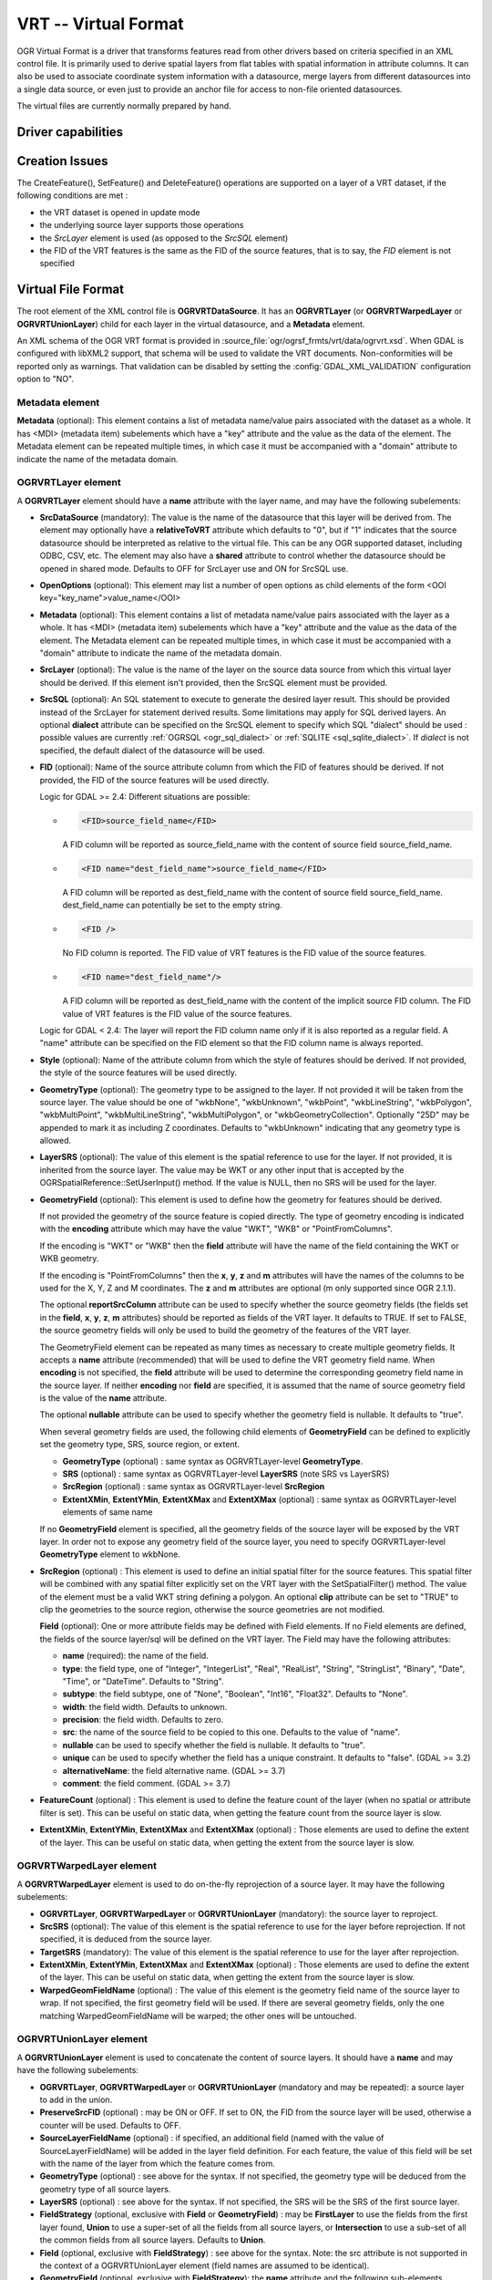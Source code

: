 .. _vector.vrt:

VRT -- Virtual Format
=====================

.. shortname:: VRT

.. built_in_by_default::

OGR Virtual Format is a driver that transforms features read from other
drivers based on criteria specified in an XML control file. It is
primarily used to derive spatial layers from flat tables with spatial
information in attribute columns. It can also be used to associate
coordinate system information with a datasource, merge layers from
different datasources into a single data source, or even just to provide
an anchor file for access to non-file oriented datasources.

The virtual files are currently normally prepared by hand.

Driver capabilities
-------------------

.. supports_create::

.. supports_georeferencing::

.. supports_virtualio::

Creation Issues
---------------

The CreateFeature(), SetFeature() and DeleteFeature()
operations are supported on a layer of a VRT dataset, if the following
conditions are met :

-  the VRT dataset is opened in update mode
-  the underlying source layer supports those operations
-  the *SrcLayer* element is used (as opposed to the *SrcSQL* element)
-  the FID of the VRT features is the same as the FID of the source
   features, that is to say, the *FID* element is not specified

Virtual File Format
-------------------

The root element of the XML control file is **OGRVRTDataSource**. It has
an **OGRVRTLayer** (or **OGRVRTWarpedLayer** or **OGRVRTUnionLayer**) child for
each layer in the virtual
datasource, and a **Metadata** element.

An XML schema of the OGR VRT format is provided in :source_file:`ogr/ogrsf_frmts/vrt/data/ogrvrt.xsd`.
When GDAL is configured with libXML2
support, that schema will be used to validate the VRT documents.
Non-conformities will be reported only as warnings. That validation can
be disabled by setting the :config:`GDAL_XML_VALIDATION`
configuration option to "NO".

Metadata element
++++++++++++++++

**Metadata** (optional): This element contains a list of
metadata name/value pairs associated with the dataset as a whole. It has
<MDI> (metadata item) subelements which have a "key" attribute and the
value as the data of the element. The Metadata element can be repeated
multiple times, in which case it must be accompanied with a "domain"
attribute to indicate the name of the metadata domain.

OGRVRTLayer element
+++++++++++++++++++

A **OGRVRTLayer** element should have a **name** attribute with the
layer name, and may have the following subelements:

- **SrcDataSource** (mandatory): The value is the name of the datasource
  that this layer will be derived from. The element may optionally have a
  **relativeToVRT** attribute which defaults to "0", but if "1" indicates
  that the source datasource should be interpreted as relative to the
  virtual file. This can be any OGR supported dataset, including ODBC,
  CSV, etc. The element may also have a **shared** attribute to control
  whether the datasource should be opened in shared mode. Defaults to OFF
  for SrcLayer use and ON for SrcSQL use.

- **OpenOptions** (optional): This element may list a number
  of open options as child elements of the form <OOI
  key="key_name">value_name</OOI>

- **Metadata** (optional): This element contains a list of
  metadata name/value pairs associated with the layer as a whole. It has
  <MDI> (metadata item) subelements which have a "key" attribute and the
  value as the data of the element. The Metadata element can be repeated
  multiple times, in which case it must be accompanied with a "domain"
  attribute to indicate the name of the metadata domain.

- **SrcLayer** (optional): The value is the name of the layer on the
  source data source from which this virtual layer should be derived. If
  this element isn't provided, then the SrcSQL element must be provided.

- **SrcSQL** (optional): An SQL statement to execute to generate the
  desired layer result. This should be provided instead of the SrcLayer
  for statement derived results. Some limitations may apply for SQL
  derived layers. An optional **dialect**
  attribute can be specified on the SrcSQL element to specify which SQL
  "dialect" should be used : possible values are currently
  :ref:`OGRSQL <ogr_sql_dialect>` or :ref:`SQLITE
  <sql_sqlite_dialect>`. If *dialect* is not specified, the default
  dialect of the datasource will be used.

- **FID** (optional): Name of the source attribute column from which the
  FID of features should be derived. If not provided, the FID of the
  source features will be used directly.

  Logic for GDAL >= 2.4: Different situations are possible:

  -  .. code-block:: XML

         <FID>source_field_name</FID>

     A FID column will be reported as source_field_name with the
     content of source field source_field_name.

  -  .. code-block:: XML

         <FID name="dest_field_name">source_field_name</FID>

     A FID column will be reported as dest_field_name with the content
     of source field source_field_name. dest_field_name can potentially
     be set to the empty string.

  -  .. code-block:: XML

         <FID />

     No FID column is reported. The FID value of VRT features is the
     FID value of the source features.

  -  .. code-block:: XML

         <FID name="dest_field_name"/>

     A FID column will be reported as dest_field_name with the content
     of the implicit source FID column. The FID value of VRT features
     is the FID value of the source features.

  Logic for GDAL < 2.4: The layer will report the FID column name only
  if it is also reported as a regular field.
  A "name" attribute can be specified on the FID element so that the FID
  column name is always reported.

- **Style** (optional): Name of the attribute column from which the style
  of features should be derived. If not provided, the style of the source
  features will be used directly.

- **GeometryType** (optional): The geometry type to be assigned to the
  layer. If not provided it will be taken from the source layer. The value
  should be one of "wkbNone", "wkbUnknown", "wkbPoint", "wkbLineString",
  "wkbPolygon", "wkbMultiPoint", "wkbMultiLineString", "wkbMultiPolygon",
  or "wkbGeometryCollection". Optionally "25D" may be appended to mark it
  as including Z coordinates. Defaults to "wkbUnknown" indicating that any
  geometry type is allowed.

- **LayerSRS** (optional): The value of this element is the spatial
  reference to use for the layer. If not provided, it is inherited from
  the source layer. The value may be WKT or any other input that is
  accepted by the OGRSpatialReference::SetUserInput() method. If the value
  is NULL, then no SRS will be used for the layer.

- **GeometryField** (optional): This element is used to define how the
  geometry for features should be derived.

  If not provided the geometry of the source feature is copied directly.
  The type of geometry encoding is indicated with the **encoding**
  attribute which may have the value "WKT", "WKB" or "PointFromColumns".

  If the encoding is "WKT" or "WKB" then the **field** attribute will
  have the name of the field containing the WKT or WKB geometry.

  If the encoding is "PointFromColumns" then the **x**, **y**, **z** and
  **m** attributes will have the names of the columns to be used for the
  X, Y, Z and M coordinates. The **z** and **m** attributes are optional
  (m only supported since OGR 2.1.1).

  The optional **reportSrcColumn** attribute can be used to specify
  whether the source geometry fields (the fields set in the **field**,
  **x**, **y**, **z**, **m** attributes) should be reported as fields of
  the VRT layer. It defaults to TRUE. If set to FALSE, the source
  geometry fields will only be used to build the geometry of the
  features of the VRT layer.

  The GeometryField element can be repeated as
  many times as necessary to create multiple geometry fields. It accepts a
  **name** attribute (recommended) that will be used to define the VRT
  geometry field name. When **encoding** is not specified, the **field**
  attribute will be used to determine the corresponding geometry field
  name in the source layer. If neither **encoding** nor **field** are
  specified, it is assumed that the name of source geometry field is the
  value of the **name** attribute.

  The optional **nullable** attribute can be used
  to specify whether the geometry field is nullable. It defaults to
  "true".

  When several geometry fields are used, the following child elements of
  **GeometryField** can be defined to explicitly set the geometry type,
  SRS, source region, or extent.

  *  **GeometryType** (optional) : same syntax as OGRVRTLayer-level
     **GeometryType**.
  *  **SRS** (optional) : same syntax as OGRVRTLayer-level **LayerSRS**
     (note SRS vs LayerSRS)
  *  **SrcRegion** (optional) : same syntax as OGRVRTLayer-level
     **SrcRegion**
  *  **ExtentXMin**, **ExtentYMin**, **ExtentXMax** and **ExtentXMax**
     (optional) : same syntax as OGRVRTLayer-level elements of same name

  If no **GeometryField** element is specified, all the geometry fields of
  the source layer will be exposed by the VRT layer. In order not to
  expose any geometry field of the source layer, you need to specify
  OGRVRTLayer-level **GeometryType** element to wkbNone.

- **SrcRegion** (optional) : This element is used to
  define an initial spatial filter for the source features. This spatial
  filter will be combined with any spatial filter explicitly set on the
  VRT layer with the SetSpatialFilter() method. The value of the element
  must be a valid WKT string defining a polygon. An optional **clip**
  attribute can be set to "TRUE" to clip the geometries to the source
  region, otherwise the source geometries are not modified.

  **Field** (optional): One or more attribute fields may
  be defined with Field elements. If no Field elements are defined, the
  fields of the source layer/sql will be defined on the VRT layer. The
  Field may have the following attributes:

  *  **name** (required): the name of the field.
  *  **type**: the field type, one of "Integer", "IntegerList", "Real",
     "RealList", "String", "StringList", "Binary", "Date", "Time", or
     "DateTime". Defaults to "String".
  *  **subtype**: the field subtype, one of "None",
     "Boolean", "Int16", "Float32". Defaults to "None".
  *  **width**: the field width. Defaults to unknown.
  *  **precision**: the field width. Defaults to zero.
  *  **src**: the name of the source field to be copied to this one.
     Defaults to the value of "name".
  *  **nullable** can be used to specify whether the field
     is nullable. It defaults to "true".
  *  **unique** can be used to specify whether the field
     has a unique constraint. It defaults to "false". (GDAL >= 3.2)
  *  **alternativeName**: the field alternative name. (GDAL >= 3.7)
  *  **comment**: the field comment. (GDAL >= 3.7)

- **FeatureCount** (optional) : This element is used to
  define the feature count of the layer (when no spatial or attribute
  filter is set). This can be useful on static data, when getting the
  feature count from the source layer is slow.

- **ExtentXMin**, **ExtentYMin**, **ExtentXMax** and **ExtentXMax**
  (optional) : Those elements are used to define the
  extent of the layer. This can be useful on static data, when getting the
  extent from the source layer is slow.

OGRVRTWarpedLayer element
+++++++++++++++++++++++++

A **OGRVRTWarpedLayer** element is used to do
on-the-fly reprojection of a source layer. It may have the following
subelements:

-  **OGRVRTLayer**, **OGRVRTWarpedLayer** or **OGRVRTUnionLayer**
   (mandatory): the source layer to reproject.
-  **SrcSRS** (optional): The value of this element is the spatial
   reference to use for the layer before reprojection. If not specified,
   it is deduced from the source layer.
-  **TargetSRS** (mandatory): The value of this element is the spatial
   reference to use for the layer after reprojection.
-  **ExtentXMin**, **ExtentYMin**, **ExtentXMax** and **ExtentXMax**
   (optional) : Those elements are used to define the
   extent of the layer. This can be useful on static data, when getting
   the extent from the source layer is slow.
-  **WarpedGeomFieldName** (optional) : The value of
   this element is the geometry field name of the source layer to wrap.
   If not specified, the first geometry field will be used. If there are
   several geometry fields, only the one matching WarpedGeomFieldName
   will be warped; the other ones will be untouched.

OGRVRTUnionLayer element
++++++++++++++++++++++++

A **OGRVRTUnionLayer** element is used to concatenate
the content of source layers. It should have a **name** and may have the
following subelements:

-  **OGRVRTLayer**, **OGRVRTWarpedLayer** or **OGRVRTUnionLayer**
   (mandatory and may be repeated): a source layer to add in the union.
-  **PreserveSrcFID** (optional) : may be ON or OFF. If set to ON, the
   FID from the source layer will be used, otherwise a counter will be
   used. Defaults to OFF.
-  **SourceLayerFieldName** (optional) : if specified, an additional
   field (named with the value of SourceLayerFieldName) will be added in
   the layer field definition. For each feature, the value of this field
   will be set with the name of the layer from which the feature comes
   from.
-  **GeometryType** (optional) : see above for the syntax. If not
   specified, the geometry type will be deduced from the geometry type
   of all source layers.
-  **LayerSRS** (optional) : see above for the syntax. If not specified,
   the SRS will be the SRS of the first source layer.
-  **FieldStrategy** (optional, exclusive with **Field** or
   **GeometryField**) : may be **FirstLayer** to use the fields from the
   first layer found, **Union** to use a super-set of all the fields
   from all source layers, or **Intersection** to use a sub-set of all
   the common fields from all source layers. Defaults to **Union**.
-  **Field** (optional, exclusive with **FieldStrategy**) : see above
   for the syntax. Note: the src attribute is not supported in the
   context of a OGRVRTUnionLayer element (field names are assumed to be
   identical).
-  **GeometryField** (optional, exclusive with **FieldStrategy**):
   the **name** attribute and the following sub-elements
   **GeometryType**, **SRS** and **Extent[X|Y][Min|Max]** are available.
-  **FeatureCount** (optional) : see above for the syntax
-  **ExtentXMin**, **ExtentYMin**, **ExtentXMax** and **ExtentXMax**
   (optional) : see above for the syntax

Example: ODBC Point Layer
-------------------------

In the following example (disease.ovf) the worms table from the ODBC
database DISEASE is used to form a spatial layer. The virtual file uses
the "x" and "y" columns to get the spatial location. It also marks the
layer as a point layer, and as being in the WGS84 coordinate system.

.. code-block:: XML

   <OGRVRTDataSource>
       <OGRVRTLayer name="worms">
           <SrcDataSource>ODBC:DISEASE,worms</SrcDataSource>
           <SrcLayer>worms</SrcLayer>
           <GeometryType>wkbPoint</GeometryType>
           <LayerSRS>WGS84</LayerSRS>
           <GeometryField encoding="PointFromColumns" x="x" y="y"/>
       </OGRVRTLayer>
   </OGRVRTDataSource>

Example: Renaming attributes
----------------------------

It can be useful in some circumstances to be able to rename the field
names from a source layer to other names. This is particularly true when
you want to transcode to a format whose schema is fixed, such as GPX
(<name>, <desc>, etc.). This can be accomplished using SQL this way:

.. code-block:: XML

   <OGRVRTDataSource>
       <OGRVRTLayer name="remapped_layer">
           <SrcDataSource>your_source.shp</SrcDataSource>
           <SrcSQL>SELECT src_field_1 AS name, src_field_2 AS desc FROM your_source_layer_name</SrcSQL>
       </OGRVRTLayer>
   </OGRVRTDataSource>

This can also be accomplished using explicit field
definitions:

.. code-block:: XML

   <OGRVRTDataSource>
       <OGRVRTLayer name="remapped_layer">
           <SrcDataSource>your_source.shp</SrcDataSource>
           <SrcLayer>your_source</SrcLayer>
           <Field name="name" src="src_field_1" />
           <Field name="desc" src="src_field_2" type="String" width="45" />
       </OGRVRTLayer>
   </OGRVRTDataSource>

Example: Transparent spatial filtering
--------------------------------------

The following example will only return features from the source layer
that intersect the (0,40)-(10,50) region. Furthermore, returned
geometries will be clipped to fit into that region.

.. code-block:: XML

   <OGRVRTDataSource>
       <OGRVRTLayer name="source">
           <SrcDataSource>source.shp</SrcDataSource>
           <SrcRegion clip="true">POLYGON((0 40,10 40,10 50,0 50,0 40))</SrcRegion>
       </OGRVRTLayer>
   </OGRVRTDataSource>

Example: Reprojected layer
--------------------------

The following example will return the source.shp layer reprojected to
EPSG:4326.

.. code-block:: XML

   <OGRVRTDataSource>
       <OGRVRTWarpedLayer>
           <OGRVRTLayer name="source">
               <SrcDataSource>source.shp</SrcDataSource>
           </OGRVRTLayer>
           <TargetSRS>EPSG:4326</TargetSRS>
       </OGRVRTWarpedLayer>
   </OGRVRTDataSource>

Example: Union layer
--------------------

The following example will return a layer that is the concatenation of
source1.shp and source2.shp.

.. code-block:: XML

   <OGRVRTDataSource>
       <OGRVRTUnionLayer name="unionLayer">
           <OGRVRTLayer name="source1">
               <SrcDataSource>source1.shp</SrcDataSource>
           </OGRVRTLayer>
           <OGRVRTLayer name="source2">
               <SrcDataSource>source2.shp</SrcDataSource>
           </OGRVRTLayer>
       </OGRVRTUnionLayer>
   </OGRVRTDataSource>

Example: SQLite/Spatialite SQL dialect
--------------------------------------

The following example will return four different layers which are
generated in a fly from the same polygon shapefile. The first one is the
shapefile layer as it stands. The second layer gives simplified polygons
by applying SpatiaLite function "Simplify" with parameter tolerance=10.
In the third layer the original geometries are replaced by their convex
hulls. In the fourth layer SpatiaLite function PointOnSurface is used
for replacing the original geometries by points which are inside the
corresponding source polygons. Note that for using the last three layers
of this VRT file GDAL must be compiled with SQLite and SpatiaLite.

.. code-block:: XML

   <OGRVRTDataSource>
       <OGRVRTLayer name="polygons">
           <SrcDataSource>polygons.shp</SrcDataSource>
       </OGRVRTLayer>
       <OGRVRTLayer name="polygons_as_simplified">
           <SrcDataSource>polygons.shp</SrcDataSource>
           <SrcSQL dialect="sqlite">SELECT Simplify(geometry,10) from polygons</SrcSQL>
       </OGRVRTLayer>
       <OGRVRTLayer name="polygons_as_hulls">
           <SrcDataSource>polygons.shp</SrcDataSource>
           <SrcSQL dialect="sqlite">SELECT ConvexHull(geometry) from polygons</SrcSQL>
       </OGRVRTLayer>
       <OGRVRTLayer name="polygons_as_points">
           <SrcDataSource>polygons.shp</SrcDataSource>
           <SrcSQL dialect="sqlite">SELECT PointOnSurface(geometry) from polygons</SrcSQL>
       </OGRVRTLayer>
   </OGRVRTDataSource>

Example: Multiple geometry fields
---------------------------------

The following example will expose all the attribute and geometry fields
of the source layer:

.. code-block:: XML

   <OGRVRTDataSource>
       <OGRVRTLayer name="test">
           <SrcDataSource>PG:dbname=testdb</SrcDataSource>
       </OGRVRTLayer>
   </OGRVRTDataSource>

To expose only part (or all!) of the fields:

.. code-block:: XML

   <OGRVRTDataSource>
       <OGRVRTLayer name="other_test">
           <SrcDataSource>PG:dbname=testdb</SrcDataSource>
           <SrcLayer>test</SrcLayer>
           <GeometryField name="pg_geom_field_1" />
           <GeometryField name="vrt_geom_field_2" field="pg_geom_field_2">
               <GeometryType>wkbPolygon</GeometryType>
               <SRS>EPSG:4326</SRS>
               <ExtentXMin>-180</ExtentXMin>
               <ExtentYMin>-90</ExtentYMin>
               <ExtentXMax>180</ExtentXMax>
               <ExtentYMax>90</ExtentYMax>
           </GeometryField>
           <Field name="vrt_field_1" src="src_field_1" />
       </OGRVRTLayer>w
   </OGRVRTDataSource>

To reproject the 'pg_geom_field_2' geometry field to EPSG:4326:

.. code-block:: XML

   <OGRVRTDataSource>
       <OGRVRTWarpedLayer>
           <OGRVRTLayer name="other_test">
               <SrcDataSource>PG:dbname=testdb</SrcDataSource>
           </OGRVRTLayer>
           <WarpedGeomFieldName>pg_geom_field_2</WarpedGeomFieldName>
           <TargetSRS>EPSG:32631</TargetSRS>
       </OGRVRTWarpedLayer>
   </OGRVRTDataSource>

To make the union of several multi-geometry layers and keep only a few
of them:

.. code-block:: XML

   <OGRVRTDataSource>
       <OGRVRTUnionLayer name="unionLayer">
           <OGRVRTLayer name="source1">
               <SrcDataSource>PG:dbname=testdb</SrcDataSource>
           </OGRVRTLayer>
           <OGRVRTLayer name="source2">
               <SrcDataSource>PG:dbname=testdb</SrcDataSource>
           </OGRVRTLayer>
           <GeometryField name="pg_geom_field_2">
               <GeometryType>wkbPolygon</GeometryType>
               <SRS>EPSG:4326</SRS>
               <ExtentXMin>-180</ExtentXMin>
               <ExtentYMin>-90</ExtentYMin>
               <ExtentXMax>180</ExtentXMax>
               <ExtentYMax>90</ExtentYMax>
           </GeometryField>
           <GeometryField name="pg_geom_field_3" />
           <Field name="src_field_1" />
       </OGRVRTUnionLayer>
   </OGRVRTDataSource>

Other Notes
-----------

-  When the *GeometryField* is "WKT" spatial filtering is applied after
   extracting all rows from the source datasource. Essentially that
   means there is no fast spatial filtering on WKT derived geometries.
-  When the *GeometryField* is "PointFromColumns", and a *SrcLayer* (as
   opposed to *SrcSQL*) is used, and a spatial filter is in effect on
   the virtual layer then the spatial filter will be internally
   translated into an attribute filter on the X and Y columns in the
   *SrcLayer*. In cases where fast spatial filtering is important it can
   be helpful to index the X and Y columns in the source datastore, if
   that is possible. For instance if the source is an RDBMS. You can
   turn off that feature by setting the *useSpatialSubquery* attribute
   of the GeometryField element to FALSE.
-  .vrt files starting with
   - <OGRVRTDataSource> open with ogrinfo, etc.
   - <VRTDataset> open with gdalinfo, etc.

